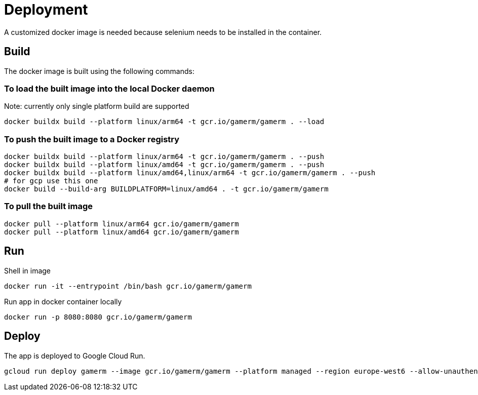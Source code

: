 = Deployment

A customized docker image is needed because selenium needs to be installed in the container.

== Build

The docker image is built using the following commands:

=== To load the built image into the local Docker daemon

Note: currently only single platform build are supported

[source, shell]
....
docker buildx build --platform linux/arm64 -t gcr.io/gamerm/gamerm . --load
....

=== To push the built image to a Docker registry

[source, shell]
....
docker buildx build --platform linux/arm64 -t gcr.io/gamerm/gamerm . --push
docker buildx build --platform linux/amd64 -t gcr.io/gamerm/gamerm . --push
docker buildx build --platform linux/amd64,linux/arm64 -t gcr.io/gamerm/gamerm . --push
# for gcp use this one
docker build --build-arg BUILDPLATFORM=linux/amd64 . -t gcr.io/gamerm/gamerm
....

=== To pull the built image

[source, shell]
....
docker pull --platform linux/arm64 gcr.io/gamerm/gamerm
docker pull --platform linux/amd64 gcr.io/gamerm/gamerm
....

== Run

Shell in image

[source, shell]
....
docker run -it --entrypoint /bin/bash gcr.io/gamerm/gamerm
....

Run app in docker container locally

[source, shell]
....
docker run -p 8080:8080 gcr.io/gamerm/gamerm
....

== Deploy

The app is deployed to Google Cloud Run.

[source, shell]
....
gcloud run deploy gamerm --image gcr.io/gamerm/gamerm --platform managed --region europe-west6 --allow-unauthenticated
....
